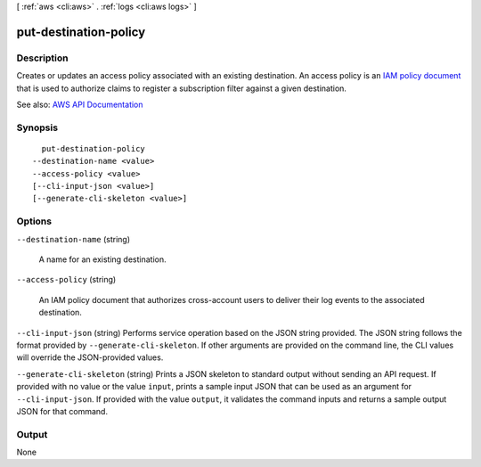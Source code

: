[ :ref:`aws <cli:aws>` . :ref:`logs <cli:aws logs>` ]

.. _cli:aws logs put-destination-policy:


**********************
put-destination-policy
**********************



===========
Description
===========



Creates or updates an access policy associated with an existing destination. An access policy is an `IAM policy document <http://docs.aws.amazon.com/IAM/latest/UserGuide/policies_overview.html>`_ that is used to authorize claims to register a subscription filter against a given destination.



See also: `AWS API Documentation <https://docs.aws.amazon.com/goto/WebAPI/logs-2014-03-28/PutDestinationPolicy>`_


========
Synopsis
========

::

    put-destination-policy
  --destination-name <value>
  --access-policy <value>
  [--cli-input-json <value>]
  [--generate-cli-skeleton <value>]




=======
Options
=======

``--destination-name`` (string)


  A name for an existing destination.

  

``--access-policy`` (string)


  An IAM policy document that authorizes cross-account users to deliver their log events to the associated destination.

  

``--cli-input-json`` (string)
Performs service operation based on the JSON string provided. The JSON string follows the format provided by ``--generate-cli-skeleton``. If other arguments are provided on the command line, the CLI values will override the JSON-provided values.

``--generate-cli-skeleton`` (string)
Prints a JSON skeleton to standard output without sending an API request. If provided with no value or the value ``input``, prints a sample input JSON that can be used as an argument for ``--cli-input-json``. If provided with the value ``output``, it validates the command inputs and returns a sample output JSON for that command.



======
Output
======

None